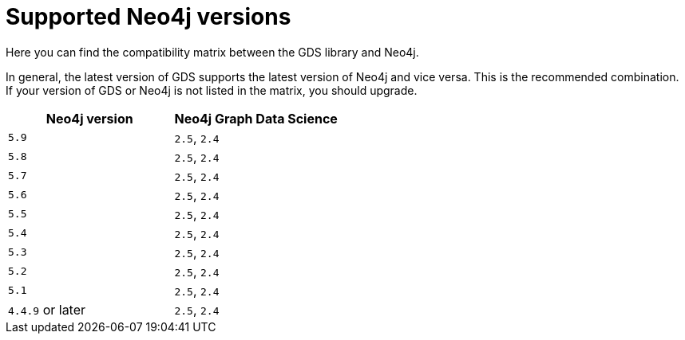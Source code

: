 [[supported-neo4j-versions]]
= Supported Neo4j versions

Here you can find the compatibility matrix between the GDS library and Neo4j.

In general, the latest version of GDS supports the latest version of Neo4j and vice versa.
This is the recommended combination. +
If your version of GDS or Neo4j is not listed in the matrix, you should upgrade.

[opts=header]
|===
| Neo4j version     | Neo4j Graph Data Science
| `5.9`             | `2.5`, `2.4`
| `5.8`             | `2.5`, `2.4`
| `5.7`             | `2.5`, `2.4`
| `5.6`             | `2.5`, `2.4`
| `5.5`             | `2.5`, `2.4`
| `5.4`             | `2.5`, `2.4`
| `5.3`             | `2.5`, `2.4`
| `5.2`             | `2.5`, `2.4`
| `5.1`             | `2.5`, `2.4`
| `4.4.9` or later  | `2.5`, `2.4`
|===
